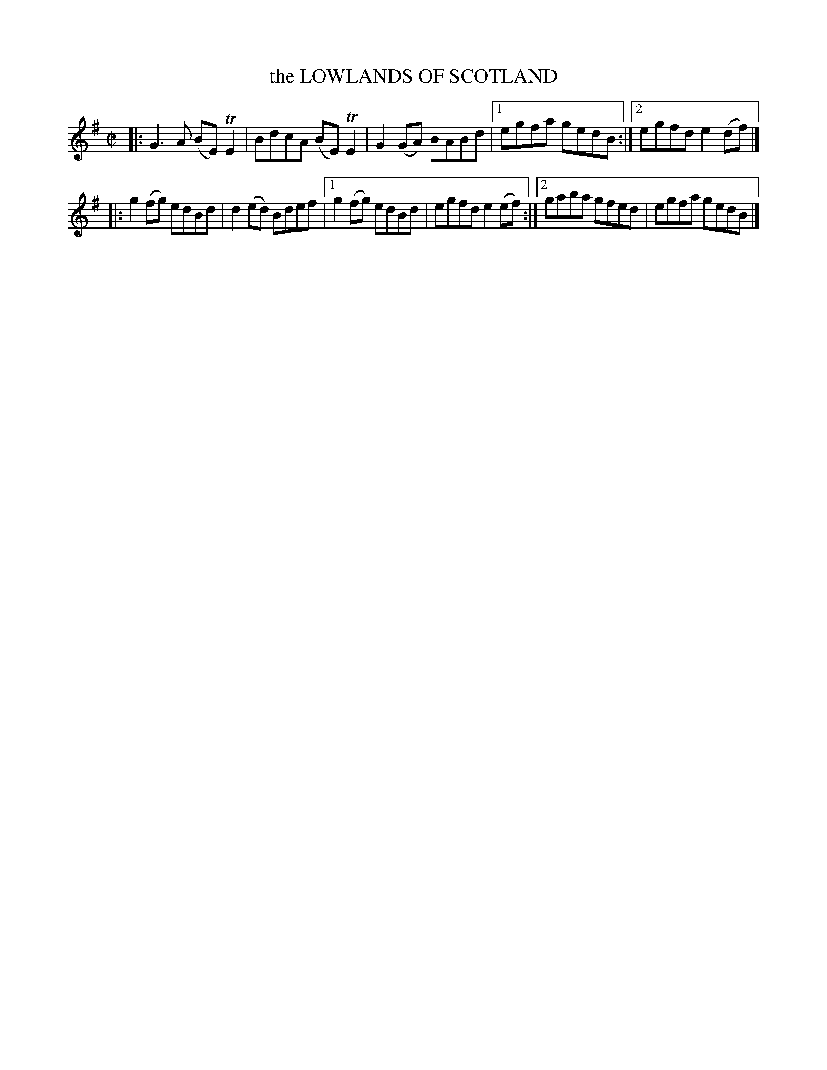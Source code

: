X: 4116
T: the LOWLANDS OF SCOTLAND
R: Reel.
%R: reel
B: James Kerr "Merry Melodies" v.4 p.14 #116
Z: 2016 John Chambers <jc:trillian.mit.edu>
M: C|
L: 1/8
K: Em
|:\
G3A (BE)TE2 | BdcA (BE)TE2 |\
G2(GA) BABd |[1 egfa gedB :|[2 egfd e2(df) |]
|:\
g2(fg) edBd | d2(ed) Bdef |\
[1 g2(fg) edBd | egfd e2(ef) :|\
[2 gaba gfed | egfa gedB |]
